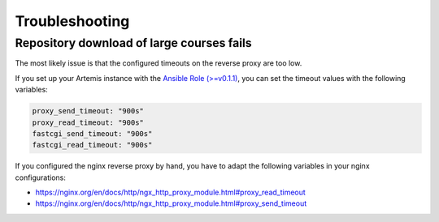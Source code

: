 Troubleshooting
===============


Repository download of large courses fails
------------------------------------------

The most likely issue is that the configured timeouts on the reverse proxy are too low. 

If you set up your Artemis instance with the `Ansible Role (>=v0.1.1) <https://github.com/ls1intum/artemis-ansible-collection>`__, you can set the timeout values with the following variables:

.. code:: yaml

   proxy_send_timeout: "900s"
   proxy_read_timeout: "900s"
   fastcgi_send_timeout: "900s"
   fastcgi_read_timeout: "900s"

If you configured the nginx reverse proxy by hand, you have to adapt the following variables in your nginx configurations:

- https://nginx.org/en/docs/http/ngx_http_proxy_module.html#proxy_read_timeout
- https://nginx.org/en/docs/http/ngx_http_proxy_module.html#proxy_send_timeout

